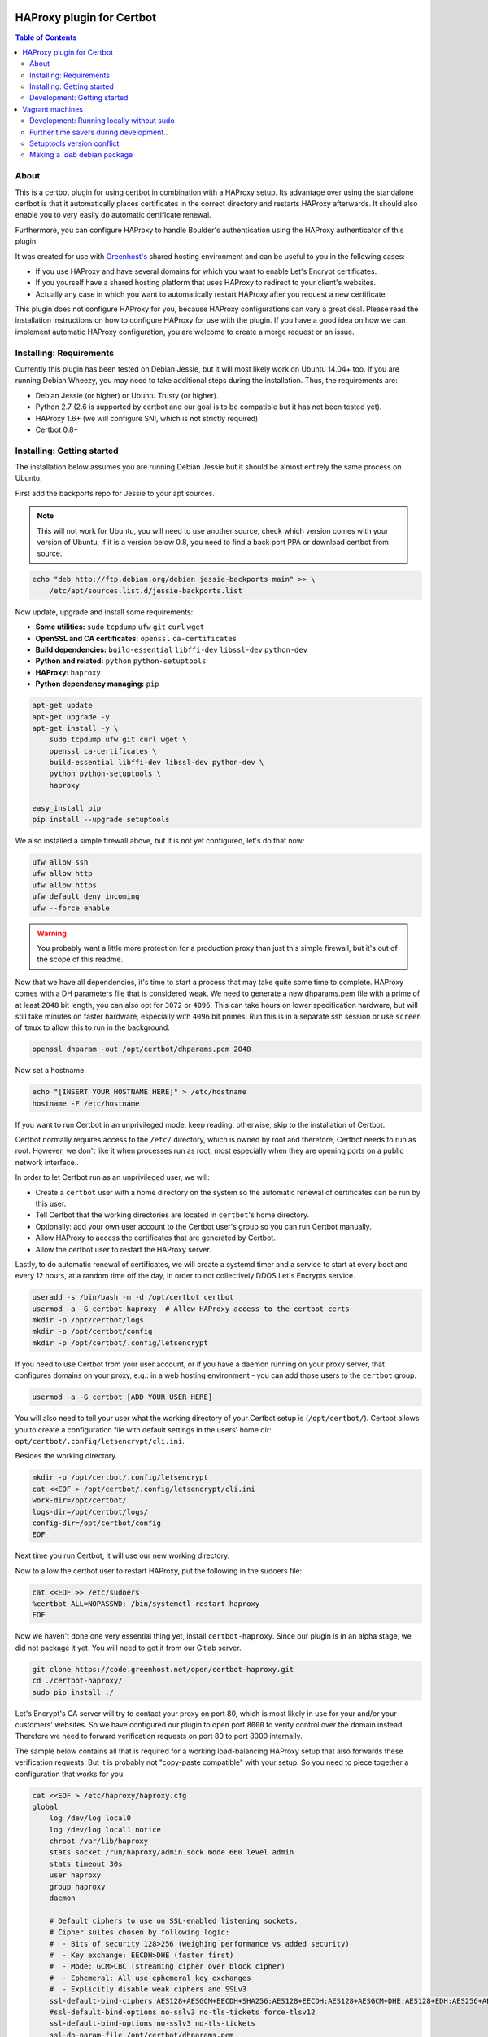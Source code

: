 HAProxy plugin for Certbot
==========================

.. contents:: Table of Contents

About
-----

This is a certbot plugin for using certbot in combination with a HAProxy setup.
Its advantage over using the standalone certbot is that it automatically places
certificates in the correct directory and restarts HAProxy afterwards. It should
also enable you to very easily do automatic certificate renewal.

Furthermore, you can configure HAProxy to handle Boulder's authentication using
the HAProxy authenticator of this plugin.

It was created for use with `Greenhost's`_ shared hosting environment and can be
useful to you in the following cases:

- If you use HAProxy and have several domains for which you want to enable Let's
  Encrypt certificates.
- If you yourself have a shared hosting platform that uses HAProxy to redirect
  to your client's websites.
- Actually any case in which you want to automatically restart HAProxy after you
  request a new certificate.

.. _Greenhost's: https://greenhost.net

This plugin does not configure HAProxy for you, because HAProxy configurations
can vary a great deal. Please read the installation instructions on how to
configure HAProxy for use with the plugin. If you have a good idea on how we can
implement automatic HAProxy configuration, you are welcome to create a merge
request or an issue.

Installing: Requirements
------------------------

Currently this plugin has been tested on Debian Jessie, but it will most likely
work on Ubuntu 14.04+ too. If you are running Debian Wheezy, you may need to
take additional steps during the installation. Thus, the requirements are:

- Debian Jessie (or higher) or Ubuntu Trusty (or higher).
- Python 2.7 (2.6 is supported by certbot and our goal is to be compatible but
  it has not been tested yet).
- HAProxy 1.6+ (we will configure SNI, which is not strictly required)
- Certbot 0.8+

Installing: Getting started
---------------------------

The installation below assumes you are running Debian Jessie but it should be
almost entirely the same process on Ubuntu.

First add the backports repo for Jessie to your apt sources.

.. note::

    This will not work for Ubuntu, you will need to use another source,
    check which version comes with your version of Ubuntu, if it is a version
    below 0.8, you need to find a back port PPA or download certbot from source.

.. code:: bash

    echo "deb http://ftp.debian.org/debian jessie-backports main" >> \
        /etc/apt/sources.list.d/jessie-backports.list

Now update, upgrade and install some requirements:

- **Some utilities:** ``sudo`` ``tcpdump`` ``ufw`` ``git`` ``curl`` ``wget``
- **OpenSSL and CA certificates:** ``openssl`` ``ca-certificates``
- **Build dependencies:** ``build-essential`` ``libffi-dev`` ``libssl-dev`` ``python-dev``
- **Python and related:** ``python`` ``python-setuptools``
- **HAProxy:** ``haproxy``
- **Python dependency managing:** ``pip``

.. code:: bash

    apt-get update
    apt-get upgrade -y
    apt-get install -y \
        sudo tcpdump ufw git curl wget \
        openssl ca-certificates \
        build-essential libffi-dev libssl-dev python-dev \
        python python-setuptools \
        haproxy

    easy_install pip
    pip install --upgrade setuptools

We also installed a simple firewall above, but it is not yet configured, let's
do that now:

.. code:: bash

    ufw allow ssh
    ufw allow http
    ufw allow https
    ufw default deny incoming
    ufw --force enable

.. warning::

    You probably want a little more protection for a production proxy
    than just this simple firewall, but it's out of the scope of this readme.

Now that we have all dependencies, it's time to start a process that may take
quite some time to complete. HAProxy comes with a DH parameters file that is
considered weak. We need to generate a new dhparams.pem file with a prime of at
least ``2048`` bit length, you can also opt for ``3072`` or ``4096``. This can
take hours on lower specification hardware, but will still take minutes on
faster hardware, especially with ``4096`` bit primes. Run this is in a separate
ssh session or use ``screen`` of ``tmux`` to allow this to run in the
background.

.. code:: bash

    openssl dhparam -out /opt/certbot/dhparams.pem 2048

Now set a hostname.

.. code:: bash

    echo "[INSERT YOUR HOSTNAME HERE]" > /etc/hostname
    hostname -F /etc/hostname

If you want to run Certbot in an unprivileged mode, keep reading, otherwise,
skip to the installation of Certbot.

Certbot normally requires access to the ``/etc/`` directory, which is owned by
root and therefore, Certbot needs to run as root. However, we don't like it
when processes run as root, most especially when they are opening ports on a
public network interface..

In order to let Certbot run as an unprivileged user, we will:

- Create a ``certbot`` user with a home directory on the system so the
  automatic renewal of certificates can be run by this user.
- Tell Certbot that the working directories are located in ``certbot``'s home
  directory.
- Optionally: add your own user account to the Certbot user's group so you can
  run Certbot manually.
- Allow HAProxy to access the certificates that are generated by Certbot.
- Allow the certbot user to restart the HAProxy server.

Lastly, to do automatic renewal of certificates, we will create a systemd timer
and a service to start at every boot and every 12 hours, at a random time off
the day, in order to not collectively DDOS Let's Encrypts service.

.. code:: bash

    useradd -s /bin/bash -m -d /opt/certbot certbot
    usermod -a -G certbot haproxy  # Allow HAProxy access to the certbot certs
    mkdir -p /opt/certbot/logs
    mkdir -p /opt/certbot/config
    mkdir -p /opt/certbot/.config/letsencrypt

If you need to use Certbot from your user account, or if you have a daemon
running on your proxy server, that configures domains on your proxy, e.g.: in a
web hosting environment - you can add those users to the ``certbot`` group.

.. code:: bash

    usermod -a -G certbot [ADD YOUR USER HERE]

You will also need to tell your user what the working directory of your Certbot
setup is (``/opt/certbot/``). Certbot allows you to create a configuration file
with default settings in the users' home dir:
``opt/certbot/.config/letsencrypt/cli.ini``.

Besides the working directory.

.. code:: bash

    mkdir -p /opt/certbot/.config/letsencrypt
    cat <<EOF > /opt/certbot/.config/letsencrypt/cli.ini
    work-dir=/opt/certbot/
    logs-dir=/opt/certbot/logs/
    config-dir=/opt/certbot/config
    EOF

Next time you run Certbot, it will use our new working directory.

Now to allow the certbot user to restart HAProxy, put the following in the
sudoers file:

.. code:: bash

    cat <<EOF >> /etc/sudoers
    %certbot ALL=NOPASSWD: /bin/systemctl restart haproxy
    EOF

Now we haven't done one very essential thing yet, install ``certbot-haproxy``.
Since our plugin is in an alpha stage, we did not package it yet. You will need
to get it from our Gitlab server.

.. code:: bash

    git clone https://code.greenhost.net/open/certbot-haproxy.git
    cd ./certbot-haproxy/
    sudo pip install ./


Let's Encrypt's CA server will try to contact your proxy on port 80, which is
most likely in use for your and/or your customers' websites. So we have
configured our plugin to open port ``8000`` to verify control over the domain
instead. Therefore we need to forward verification requests on port 80 to port
8000 internally.

The sample below contains all that is required for a working load-balancing
HAProxy setup that also forwards these verification requests. But it is
probably not "copy-paste compatible" with your setup. So you need to piece
together a configuration that works for you.

.. code::

    cat <<EOF > /etc/haproxy/haproxy.cfg
    global
        log /dev/log local0
        log /dev/log local1 notice
        chroot /var/lib/haproxy
        stats socket /run/haproxy/admin.sock mode 660 level admin
        stats timeout 30s
        user haproxy
        group haproxy
        daemon

        # Default ciphers to use on SSL-enabled listening sockets.
        # Cipher suites chosen by following logic:
        #  - Bits of security 128>256 (weighing performance vs added security)
        #  - Key exchange: EECDH>DHE (faster first)
        #  - Mode: GCM>CBC (streaming cipher over block cipher)
        #  - Ephemeral: All use ephemeral key exchanges
        #  - Explicitly disable weak ciphers and SSLv3
        ssl-default-bind-ciphers AES128+AESGCM+EECDH+SHA256:AES128+EECDH:AES128+AESGCM+DHE:AES128+EDH:AES256+AESGCM+EECDH:AES256+EECDH:AES256+AESGCM+EDH:AES256+EDH:-SHA:AES128+AESGCM+EECDH+SHA256:AES128+EECDH:AES128+AESGCM+DHE:AES128+EDH:AES256+AESGCM+EECDH:AES256+EECDH:AES256+AESGCM+EDH:AES256+EDH:!aNULL:!eNULL:!EXPORT:!DES:!RC4:!MD5:!PSK:!aECDH:!3DES:!DSS
        #ssl-default-bind-options no-sslv3 no-tls-tickets force-tlsv12
        ssl-default-bind-options no-sslv3 no-tls-tickets
        ssl-dh-param-file /opt/certbot/dhparams.pem

    defaults
        log     global
        mode    http
        option  httplog
        option  dontlognull
        timeout connect 5000
        timeout client  50000
        timeout server  50000
        errorfile 400 /etc/haproxy/errors/400.http
        errorfile 403 /etc/haproxy/errors/403.http
        errorfile 408 /etc/haproxy/errors/408.http
        errorfile 500 /etc/haproxy/errors/500.http
        errorfile 502 /etc/haproxy/errors/502.http
        errorfile 503 /etc/haproxy/errors/503.http
        errorfile 504 /etc/haproxy/errors/504.http

    frontend http-in
        # Listen on port 80
        bind \*:80
        # Listen on port 443
        # Uncomment after running certbot for the first time, a certificate
        # needs to be installed *before* HAProxy will be able to start when this
        # directive is not commented.
        #
        bind \*:443 ssl crt /opt/certbot/haproxy_fullchains/__fallback.pem crt /opt/certbot/haproxy_fullchains

        # Forward Certbot verification requests to the certbot-haproxy plugin
        acl is_certbot path_beg -i /.well-known/acme-challenge
        rspadd Strict-Transport-Security:\ max-age=31536000;\ includeSubDomains;\ preload
        rspadd X-Frame-Options:\ DENY
        use_backend certbot if is_certbot
        # The default backend is a cluster of 4 Apache servers that you need to
        # host.
        default_backend nodes

    backend certbot
        log global
        mode http
        server certbot 127.0.0.1:8000

        # You can also configure separate domains to force a redirect from port 80
        # to 443 like this:
        # redirect scheme https if !{ ssl_fc } and [PUT YOUR DOMAIN NAME HERE]

    backend nodes
        log global
        balance roundrobin
        option forwardfor
        option http-server-close
        option httpclose
        http-request set-header X-Forwarded-Port %[dst_port]
        http-request add-header X-Forwarded-Proto https if { ssl_fc }
        option httpchk HEAD / HTTP/1.1\r\nHost:localhost
        server node1 127.0.0.1:8080 check
        server node2 127.0.0.1:8080 check
        server node3 127.0.0.1:8080 check
        server node4 127.0.0.1:8080 check
        # If redirection from port 80 to 443 is to be forced, uncomment the next
        # line. Keep in mind that the bind \*:443 line should be uncommented and a
        # certificate should be present for all domains
        redirect scheme https if !{ ssl_fc }

    EOF

    systemctl restart haproxy

Now you can try to run Certbot with the plugin as the Authenticator and
Installer, if you already have websites configured in your HAProxy setup, you
may try to install a certificate now.

.. code:: bash

    certbot run --authenticator certbot-haproxy:haproxy-authenticator \
        --installer certbot-haproxy:haproxy-installer

If you want your ``certbot`` to always use our Installer and Authenticator, you
can add this to your configuration file:

.. code:: bash

    cat <<EOF >> $HOME/.config/letsencrypt/cli.ini
    authenticator=certbot-haproxy:haproxy-authenticator
    installer=certbot-haproxy:haproxy-installer
    EOF

If you need to run in unattended mode, there are a bunch of arguments you need
to set in order for Certbot to generate a certificate for you.

- ``--domain [DOMAIN NAME]`` The domain name you want SSL to be enabled for.
- ``--agree-tos`` Tell Certbot you agree with its `TOS`_
- ``--email [EMAIL ADDRESS]`` An e-mail address where issues with certificates
  can be sent to, as well as changes in the `TOS`_. Or you could supply
  ``--register-unsafely-without-email`` but this is not recommended.

.. _TOS: https://letsencrypt.org/documents/LE-SA-v1.1.1-August-1-2016.pdf

After you run certbot successfully once, there will be 2 certificate files in
the certificate directory. This is a pre-requisite for HAProxy to start with
the ``bind *:443 [..]`` directive in the configuration.

You can auto renew certificates by using the systemd service and timer below.
They are set to run every 12 hours because certificates that *will not* expire
soon will not be replaced but certificates that *will* expire soon, will be
replaced in a timely manner. The timer also starts the renewal process 2
minutes after the server boots, this is done so renewal starts immediately
after the server has been offline for a long time.

.. code:: bash

    cat <<EOF > /etc/systemd/system/letsencrypt.timer
    [Unit]
    Description=Run Let's Encrypt every 12 hours

    [Timer]
    # Time to wait after booting before we run first time
    OnBootSec=2min
    # Time between running each consecutive time
    OnUnitActiveSec=12h
    Unit=letsencrypt.service

    [Install]
    WantedBy=timers.target
    EOF

    cat <<EOF > /etc/systemd/system/letsencrypt.service
    [Unit]
    Description=Renew Let's Encrypt Certificates

    [Service]
    Type=simple
    User=certbot
    ExecStart=/usr/bin/certbot renew -q
    EOF

    # Enable the timer and start it, this is not necessary for the service,
    # since the timer starts it.
    systemctl enable letsencrypt.timer
    systemctl start letsencrypt.timer


Development: Getting started
-----------------------------

In order to run tests against the Let's Encrypt API we will run a Boulder
server, which is the exact same server Let's Encrypt is running. The server is
started in Virtual Box using Vagrant. To prevent the installation of any
components and dependencies from cluttering up your computer there is also a
client Virtual Box instance. Both of these machines can be setup and started by
running the ``dev_start.sh`` script. This sets up a local boulder server and the
letsencrypt client, so don't worry if it takes more than an hour.

Vagrant machines
================
The ``dev_start.sh`` script boots two virtual machines. The first is named
'boulder' and runs a development instance of the boulder server. The second is
'lehaproxy' and runs the client. To test if the machines are setup correctly,
you can SSH into the 'lehaproxy' machine, by running ``vagrant ssh
lehaproxy``. Next, go to the /lehaproxy directory and run
``./tests/boulder-integration.sh``. This runs a modified version of certbot's
boulder-integration test, which tests the HAProxy plugin. If the test succeeds,
your development environment is setup correctly.

Development: Running locally without sudo
-----------------------------------------

You can't run certbot without root privileges because it needs to access
``/etc/letsencrypt``, however you can tell it not to use ``/etc/`` and use some
other path in your home directory.

.. code:: bash

    mkdir ~/projects/certbot-haproxy/working
    mkdir ~/projects/certbot-haproxy/working/config
    mkdir ~/projects/certbot-haproxy/working/logs
    cat <<EOF >> ~/.config/letsencrypt/cli.ini
    work-dir=~/projects/certbot-haproxy/working/
    logs-dir=~/projects/certbot-haproxy/working/logs/
    config-dir=~/projects/certbot-haproxy/working/config
    EOF

Now you can run Certbot without root privileges.

Further time savers during development..
----------------------------------------
The following options can be saved in the ``cli.ini`` file for the following
reasons.

- ``agree-tos``: During each request for a certificate you need to agree to the
  terms of service of Let's Encrypt, automatically accept them every time.
- ``no-self-upgrade``: Tell LE to not upgrade itself. Could be very annoying
  when stuff starts to suddenly break, that worked just fine before.
- ``register-unsafely-without-email``: Tell LE that you don't want to be
  notified by e-mail when certificates are about to expire or when the TOS
  changes, if you don't you will need to enter a valid e-mail address for
  every test run.
- ``text``: Disable the curses UI, and use the plain CLI version instead.
- ``domain example.org``: Enter a default domain name to request a certificate
  for, so you don't have to specify it every time.
- ``configurator certbot-haproxy:haproxy``: Test with the HAProxy plugin every
  time.

.. code:: bash

    cat <<EOF >> ~/.config/letsencrypt/cli.ini
    agree-tos=True
    no-self-upgrade=True
    register-unsafely-without-email=True
    text=True
    domain=example.org
    authenticator=certbot-haproxy:haproxy-authenticator
    installer=certbot-haproxy:haproxy-installer
    EOF

Setuptools version conflict
---------------------------

Most likely the ``python-setuptools`` version in your os's repositories is
quite outdated. You will need to install a newer version, to do this you can
run:

.. code:: bash

    pip install --upgrade setuptools

Since pip is part of ``python-setuptools``, you need to have it installed before
you can update.

Making a `.deb` debian package
------------------------------

Requirements:

- python stdeb: pip install --upgrade stdeb
- dh clean: apt-get install dh-make

Run the following commands in your vagrant machine:

.. code:: bash

    apt-file update
    python setup.py sdist
    # py2dsc has a problem with vbox mounted folders
    mv dist/certbot-haproxy-<version>.tar.gz ~
    cd ~
    py2dsc certbot-haproxy-<version>.tar.gz
    cd deb_dist/certbot-haproxy-<version>
    # NOTE: Not signed, no signed changes (with -uc and -us)
    # NOTE: Add the package to the ghtools repo
    dpkg-buildpackage -rfakeroot -uc -us
